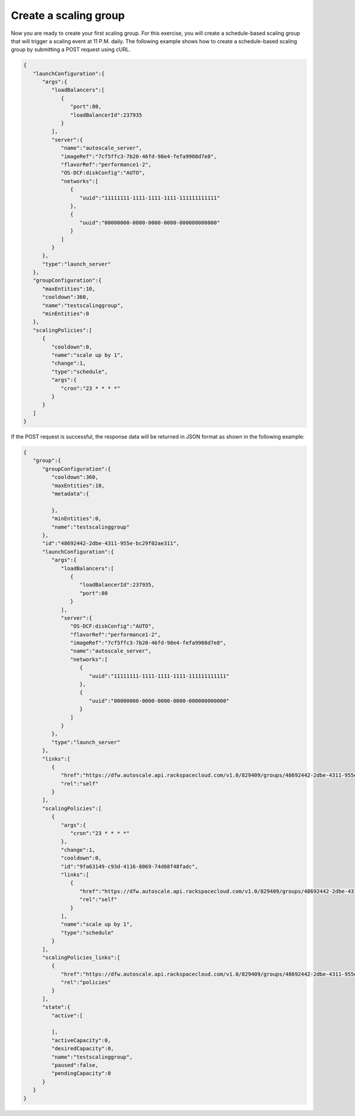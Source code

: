 .. _create-a-scaling-group:

Create a scaling group
~~~~~~~~~~~~~~~~~~~~~~
Now you are ready to create your first scaling group. For this
exercise, you will create a schedule-based scaling group that will
trigger a scaling event at 11 P.M. daily. The following example shows
how to create a schedule-based scaling group by submitting a
POST request using cURL.

.. code::

     {
        "launchConfiguration":{
           "args":{
              "loadBalancers":[
                 {
                    "port":80,
                    "loadBalancerId":237935
                 }
              ],
              "server":{
                 "name":"autoscale_server",
                 "imageRef":"7cf5ffc3-7b20-46fd-98e4-fefa9908d7e8",
                 "flavorRef":"performance1-2",
                 "OS-DCF:diskConfig":"AUTO",
                 "networks":[
                    {
                       "uuid":"11111111-1111-1111-1111-111111111111"
                    },
                    {
                       "uuid":"00000000-0000-0000-0000-000000000000"
                    }
                 ]
              }
           },
           "type":"launch_server"
        },
        "groupConfiguration":{
           "maxEntities":10,
           "cooldown":360,
           "name":"testscalinggroup",
           "minEntities":0
        },
        "scalingPolicies":[
           {
              "cooldown":0,
              "name":"scale up by 1",
              "change":1,
              "type":"schedule",
              "args":{
                 "cron":"23 * * * *"
              }
           }
        ]
     }

If the POST request is successful, the response data will be returned in
JSON format as shown in the following example:

.. code::

     {
        "group":{
           "groupConfiguration":{
              "cooldown":360,
              "maxEntities":10,
              "metadata":{

              },
              "minEntities":0,
              "name":"testscalinggroup"
           },
           "id":"48692442-2dbe-4311-955e-bc29f02ae311",
           "launchConfiguration":{
              "args":{
                 "loadBalancers":[
                    {
                       "loadBalancerId":237935,
                       "port":80
                    }
                 ],
                 "server":{
                    "OS-DCF:diskConfig":"AUTO",
                    "flavorRef":"performance1-2",
                    "imageRef":"7cf5ffc3-7b20-46fd-98e4-fefa9908d7e8",
                    "name":"autoscale_server",
                    "networks":[
                       {
                          "uuid":"11111111-1111-1111-1111-111111111111"
                       },
                       {
                          "uuid":"00000000-0000-0000-0000-000000000000"
                       }
                    ]
                 }
              },
              "type":"launch_server"
           },
           "links":[
              {
                 "href":"https://dfw.autoscale.api.rackspacecloud.com/v1.0/829409/groups/48692442-2dbe-4311-955e-bc29f02ae311/",
                 "rel":"self"
              }
           ],
           "scalingPolicies":[
              {
                 "args":{
                    "cron":"23 * * * *"
                 },
                 "change":1,
                 "cooldown":0,
                 "id":"9fa63149-c93d-4116-8069-74d68f48fadc",
                 "links":[
                    {
                       "href":"https://dfw.autoscale.api.rackspacecloud.com/v1.0/829409/groups/48692442-2dbe-4311-955e-bc29f02ae311/policies/9fa63149-c93d-4116-8069-74d68f48fadc/",
                       "rel":"self"
                    }
                 ],
                 "name":"scale up by 1",
                 "type":"schedule"
              }
           ],
           "scalingPolicies_links":[
              {
                 "href":"https://dfw.autoscale.api.rackspacecloud.com/v1.0/829409/groups/48692442-2dbe-4311-955e-bc29f02ae311/policies/",
                 "rel":"policies"
              }
           ],
           "state":{
              "active":[

              ],
              "activeCapacity":0,
              "desiredCapacity":0,
              "name":"testscalinggroup",
              "paused":false,
              "pendingCapacity":0
           }
        }
     }
